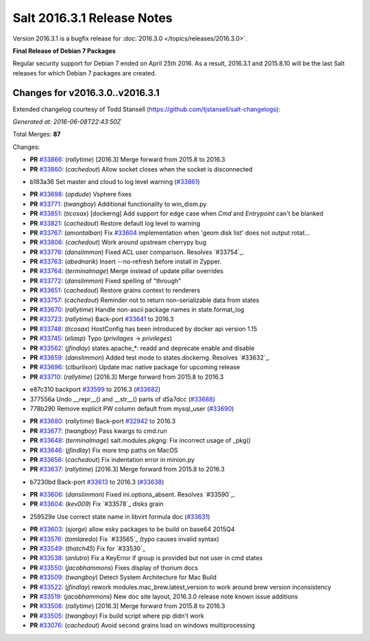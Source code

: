 ===========================
Salt 2016.3.1 Release Notes
===========================

Version 2016.3.1 is a bugfix release for :doc:`2016.3.0
</topics/releases/2016.3.0>`.

**Final Release of Debian 7 Packages**

Regular security support for Debian 7 ended on April 25th 2016. As a result,
2016.3.1 and 2015.8.10 will be the last Salt releases for which Debian
7 packages are created.

Changes for v2016.3.0..v2016.3.1
--------------------------------

Extended changelog courtesy of Todd Stansell (https://github.com/tjstansell/salt-changelogs):

*Generated at: 2016-06-08T22:43:50Z*

Total Merges: **87**

Changes:

- **PR** `#33866`_: (*rallytime*) [2016.3] Merge forward from 2015.8 to 2016.3

- **PR** `#33860`_: (*cachedout*) Allow socket closes when the socket is disconnected

* b183a36 Set master and cloud to log level warning (`#33861`_)

- **PR** `#33698`_: (*opdude*) Vsphere fixes

- **PR** `#33771`_: (*twangboy*) Additional functionality to win_dism.py

- **PR** `#33851`_: (*ticosax*) [dockerng] Add support for edge case when `Cmd` and `Entrypoint` can't be blanked

- **PR** `#33821`_: (*cachedout*) Restore default log level to warning

- **PR** `#33767`_: (*amontalban*) Fix `#33604`_ implementation when 'geom disk list' does not output rotat…

- **PR** `#33806`_: (*cachedout*) Work around upstream cherrypy bug

- **PR** `#33776`_: (*danslimmon*) Fixed ACL user comparison. Resolves `#33754`_.

- **PR** `#33763`_: (*abednarik*) Insert --no-refresh before install in Zypper.

- **PR** `#33764`_: (*terminalmage*) Merge instead of update pillar overrides

- **PR** `#33772`_: (*danslimmon*) Fixed spelling of "through"

- **PR** `#33651`_: (*cachedout*) Restore grains context to renderers

- **PR** `#33757`_: (*cachedout*) Reminder not to return non-serializable data from states

- **PR** `#33670`_: (*rallytime*) Handle non-ascii package names in state.format_log

- **PR** `#33723`_: (*rallytime*) Back-port `#33641`_ to 2016.3

- **PR** `#33748`_: (*ticosax*) HostConfig has been introduced by docker api version 1.15

- **PR** `#33745`_: (*eliasp*) Typo (`privilages` → `privileges`)

- **PR** `#33562`_: (*jfindlay*) states.apache_*: readd and deprecate enable and disable

- **PR** `#33659`_: (*danslimmon*) Added test mode to states.dockerng. Resolves `#33632`_.

- **PR** `#33696`_: (*clburlison*) Update mac native package for upcoming release

- **PR** `#33710`_: (*rallytime*) [2016.3] Merge forward from 2015.8 to 2016.3

* e87c310 backport `#33599`_ to 2016.3 (`#33682`_)

* 377556a Undo __repr__() and __str__() parts of d5a7dcc (`#33688`_)

* 778b290 Remove explicit PW column default from mysql_user (`#33690`_)

- **PR** `#33680`_: (*rallytime*) Back-port `#32942`_ to 2016.3

- **PR** `#33677`_: (*twangboy*) Pass kwargs to cmd.run

- **PR** `#33648`_: (*terminalmage*) salt.modules.pkgng: Fix incorrect usage of _pkg()

- **PR** `#33646`_: (*jfindlay*) Fix more tmp paths on MacOS

- **PR** `#33656`_: (*cachedout*) Fix indentation error in minion.py

- **PR** `#33637`_: (*rallytime*) [2016.3] Merge forward from 2015.8 to 2016.3

* b7230bd Back-port `#33613`_ to 2016.3 (`#33638`_)

- **PR** `#33606`_: (*danslimmon*) Fixed ini.options_absent. Resolves `#33590`_.

- **PR** `#33604`_: (*kev009*) Fix `#33578`_ disks grain

* 259529e Use correct state name in libvirt formula doc (`#33631`_)

- **PR** `#33603`_: (*sjorge*) allow esky packages to be build on base64 2015Q4

- **PR** `#33576`_: (*tomlaredo*) Fix `#33565`_ (typo causes invalid syntax)

- **PR** `#33549`_: (*thatch45*) Fix for `#33530`_

- **PR** `#33538`_: (*anlutro*) Fix a KeyError if group is provided but not user in cmd states

- **PR** `#33550`_: (*jacobhammons*) Fixes display of thorium docs

- **PR** `#33509`_: (*twangboy*) Detect System Architecture for Mac Build

- **PR** `#33522`_: (*jfindlay*) rework modules.mac_brew.latest_version to work around brew version inconsistency

- **PR** `#33519`_: (*jacobhammons*) New doc site layout, 2016.3.0 release note known issue additions

- **PR** `#33508`_: (*rallytime*) [2016.3] Merge forward from 2015.8 to 2016.3

- **PR** `#33505`_: (*twangboy*) Fix build script where pip didn't work

- **PR** `#33076`_: (*cachedout*) Avoid second grains load on windows multiprocessing

.. _`#29651`: https://github.com/saltstack/salt/pull/29651
.. _`#30603`: https://github.com/saltstack/salt/pull/30603
.. _`#32440`: https://github.com/saltstack/salt/pull/32440
.. _`#32484`: https://github.com/saltstack/salt/pull/32484
.. _`#32942`: https://github.com/saltstack/salt/pull/32942
.. _`#33076`: https://github.com/saltstack/salt/pull/33076
.. _`#33396`: https://github.com/saltstack/salt/pull/33396
.. _`#33414`: https://github.com/saltstack/salt/pull/33414
.. _`#33432`: https://github.com/saltstack/salt/pull/33432
.. _`#33454`: https://github.com/saltstack/salt/pull/33454
.. _`#33457`: https://github.com/saltstack/salt/pull/33457
.. _`#33459`: https://github.com/saltstack/salt/pull/33459
.. _`#33464`: https://github.com/saltstack/salt/pull/33464
.. _`#33465`: https://github.com/saltstack/salt/pull/33465
.. _`#33469`: https://github.com/saltstack/salt/pull/33469
.. _`#33473`: https://github.com/saltstack/salt/pull/33473
.. _`#33474`: https://github.com/saltstack/salt/pull/33474
.. _`#33476`: https://github.com/saltstack/salt/pull/33476
.. _`#33477`: https://github.com/saltstack/salt/pull/33477
.. _`#33478`: https://github.com/saltstack/salt/pull/33478
.. _`#33480`: https://github.com/saltstack/salt/pull/33480
.. _`#33481`: https://github.com/saltstack/salt/pull/33481
.. _`#33482`: https://github.com/saltstack/salt/pull/33482
.. _`#33483`: https://github.com/saltstack/salt/pull/33483
.. _`#33486`: https://github.com/saltstack/salt/pull/33486
.. _`#33487`: https://github.com/saltstack/salt/pull/33487
.. _`#33488`: https://github.com/saltstack/salt/pull/33488
.. _`#33490`: https://github.com/saltstack/salt/pull/33490
.. _`#33491`: https://github.com/saltstack/salt/pull/33491
.. _`#33499`: https://github.com/saltstack/salt/pull/33499
.. _`#33501`: https://github.com/saltstack/salt/pull/33501
.. _`#33503`: https://github.com/saltstack/salt/pull/33503
.. _`#33505`: https://github.com/saltstack/salt/pull/33505
.. _`#33507`: https://github.com/saltstack/salt/pull/33507
.. _`#33508`: https://github.com/saltstack/salt/pull/33508
.. _`#33509`: https://github.com/saltstack/salt/pull/33509
.. _`#33513`: https://github.com/saltstack/salt/pull/33513
.. _`#33519`: https://github.com/saltstack/salt/pull/33519
.. _`#33520`: https://github.com/saltstack/salt/pull/33520
.. _`#33522`: https://github.com/saltstack/salt/pull/33522
.. _`#33538`: https://github.com/saltstack/salt/pull/33538
.. _`#33549`: https://github.com/saltstack/salt/pull/33549
.. _`#33550`: https://github.com/saltstack/salt/pull/33550
.. _`#33555`: https://github.com/saltstack/salt/pull/33555
.. _`#33558`: https://github.com/saltstack/salt/pull/33558
.. _`#33562`: https://github.com/saltstack/salt/pull/33562
.. _`#33576`: https://github.com/saltstack/salt/pull/33576
.. _`#33581`: https://github.com/saltstack/salt/pull/33581
.. _`#33599`: https://github.com/saltstack/salt/pull/33599
.. _`#33603`: https://github.com/saltstack/salt/pull/33603
.. _`#33604`: https://github.com/saltstack/salt/pull/33604
.. _`#33606`: https://github.com/saltstack/salt/pull/33606
.. _`#33613`: https://github.com/saltstack/salt/pull/33613
.. _`#33615`: https://github.com/saltstack/salt/pull/33615
.. _`#33631`: https://github.com/saltstack/salt/pull/33631
.. _`#33637`: https://github.com/saltstack/salt/pull/33637
.. _`#33638`: https://github.com/saltstack/salt/pull/33638
.. _`#33641`: https://github.com/saltstack/salt/pull/33641
.. _`#33646`: https://github.com/saltstack/salt/pull/33646
.. _`#33648`: https://github.com/saltstack/salt/pull/33648
.. _`#33651`: https://github.com/saltstack/salt/pull/33651
.. _`#33652`: https://github.com/saltstack/salt/pull/33652
.. _`#33653`: https://github.com/saltstack/salt/pull/33653
.. _`#33654`: https://github.com/saltstack/salt/pull/33654
.. _`#33656`: https://github.com/saltstack/salt/pull/33656
.. _`#33659`: https://github.com/saltstack/salt/pull/33659
.. _`#33670`: https://github.com/saltstack/salt/pull/33670
.. _`#33677`: https://github.com/saltstack/salt/pull/33677
.. _`#33679`: https://github.com/saltstack/salt/pull/33679
.. _`#33680`: https://github.com/saltstack/salt/pull/33680
.. _`#33681`: https://github.com/saltstack/salt/pull/33681
.. _`#33682`: https://github.com/saltstack/salt/pull/33682
.. _`#33685`: https://github.com/saltstack/salt/pull/33685
.. _`#33688`: https://github.com/saltstack/salt/pull/33688
.. _`#33690`: https://github.com/saltstack/salt/pull/33690
.. _`#33691`: https://github.com/saltstack/salt/pull/33691
.. _`#33696`: https://github.com/saltstack/salt/pull/33696
.. _`#33698`: https://github.com/saltstack/salt/pull/33698
.. _`#33700`: https://github.com/saltstack/salt/pull/33700
.. _`#33710`: https://github.com/saltstack/salt/pull/33710
.. _`#33712`: https://github.com/saltstack/salt/pull/33712
.. _`#33718`: https://github.com/saltstack/salt/pull/33718
.. _`#33719`: https://github.com/saltstack/salt/pull/33719
.. _`#33723`: https://github.com/saltstack/salt/pull/33723
.. _`#33727`: https://github.com/saltstack/salt/pull/33727
.. _`#33728`: https://github.com/saltstack/salt/pull/33728
.. _`#33729`: https://github.com/saltstack/salt/pull/33729
.. _`#33743`: https://github.com/saltstack/salt/pull/33743
.. _`#33745`: https://github.com/saltstack/salt/pull/33745
.. _`#33748`: https://github.com/saltstack/salt/pull/33748
.. _`#33757`: https://github.com/saltstack/salt/pull/33757
.. _`#33759`: https://github.com/saltstack/salt/pull/33759
.. _`#33763`: https://github.com/saltstack/salt/pull/33763
.. _`#33764`: https://github.com/saltstack/salt/pull/33764
.. _`#33767`: https://github.com/saltstack/salt/pull/33767
.. _`#33770`: https://github.com/saltstack/salt/pull/33770
.. _`#33771`: https://github.com/saltstack/salt/pull/33771
.. _`#33772`: https://github.com/saltstack/salt/pull/33772
.. _`#33776`: https://github.com/saltstack/salt/pull/33776
.. _`#33777`: https://github.com/saltstack/salt/pull/33777
.. _`#33805`: https://github.com/saltstack/salt/pull/33805
.. _`#33806`: https://github.com/saltstack/salt/pull/33806
.. _`#33808`: https://github.com/saltstack/salt/pull/33808
.. _`#33821`: https://github.com/saltstack/salt/pull/33821
.. _`#33827`: https://github.com/saltstack/salt/pull/33827
.. _`#33836`: https://github.com/saltstack/salt/pull/33836
.. _`#33839`: https://github.com/saltstack/salt/pull/33839
.. _`#33840`: https://github.com/saltstack/salt/pull/33840
.. _`#33851`: https://github.com/saltstack/salt/pull/33851
.. _`#33860`: https://github.com/saltstack/salt/pull/33860
.. _`#33861`: https://github.com/saltstack/salt/pull/33861
.. _`#33866`: https://github.com/saltstack/salt/pull/33866
